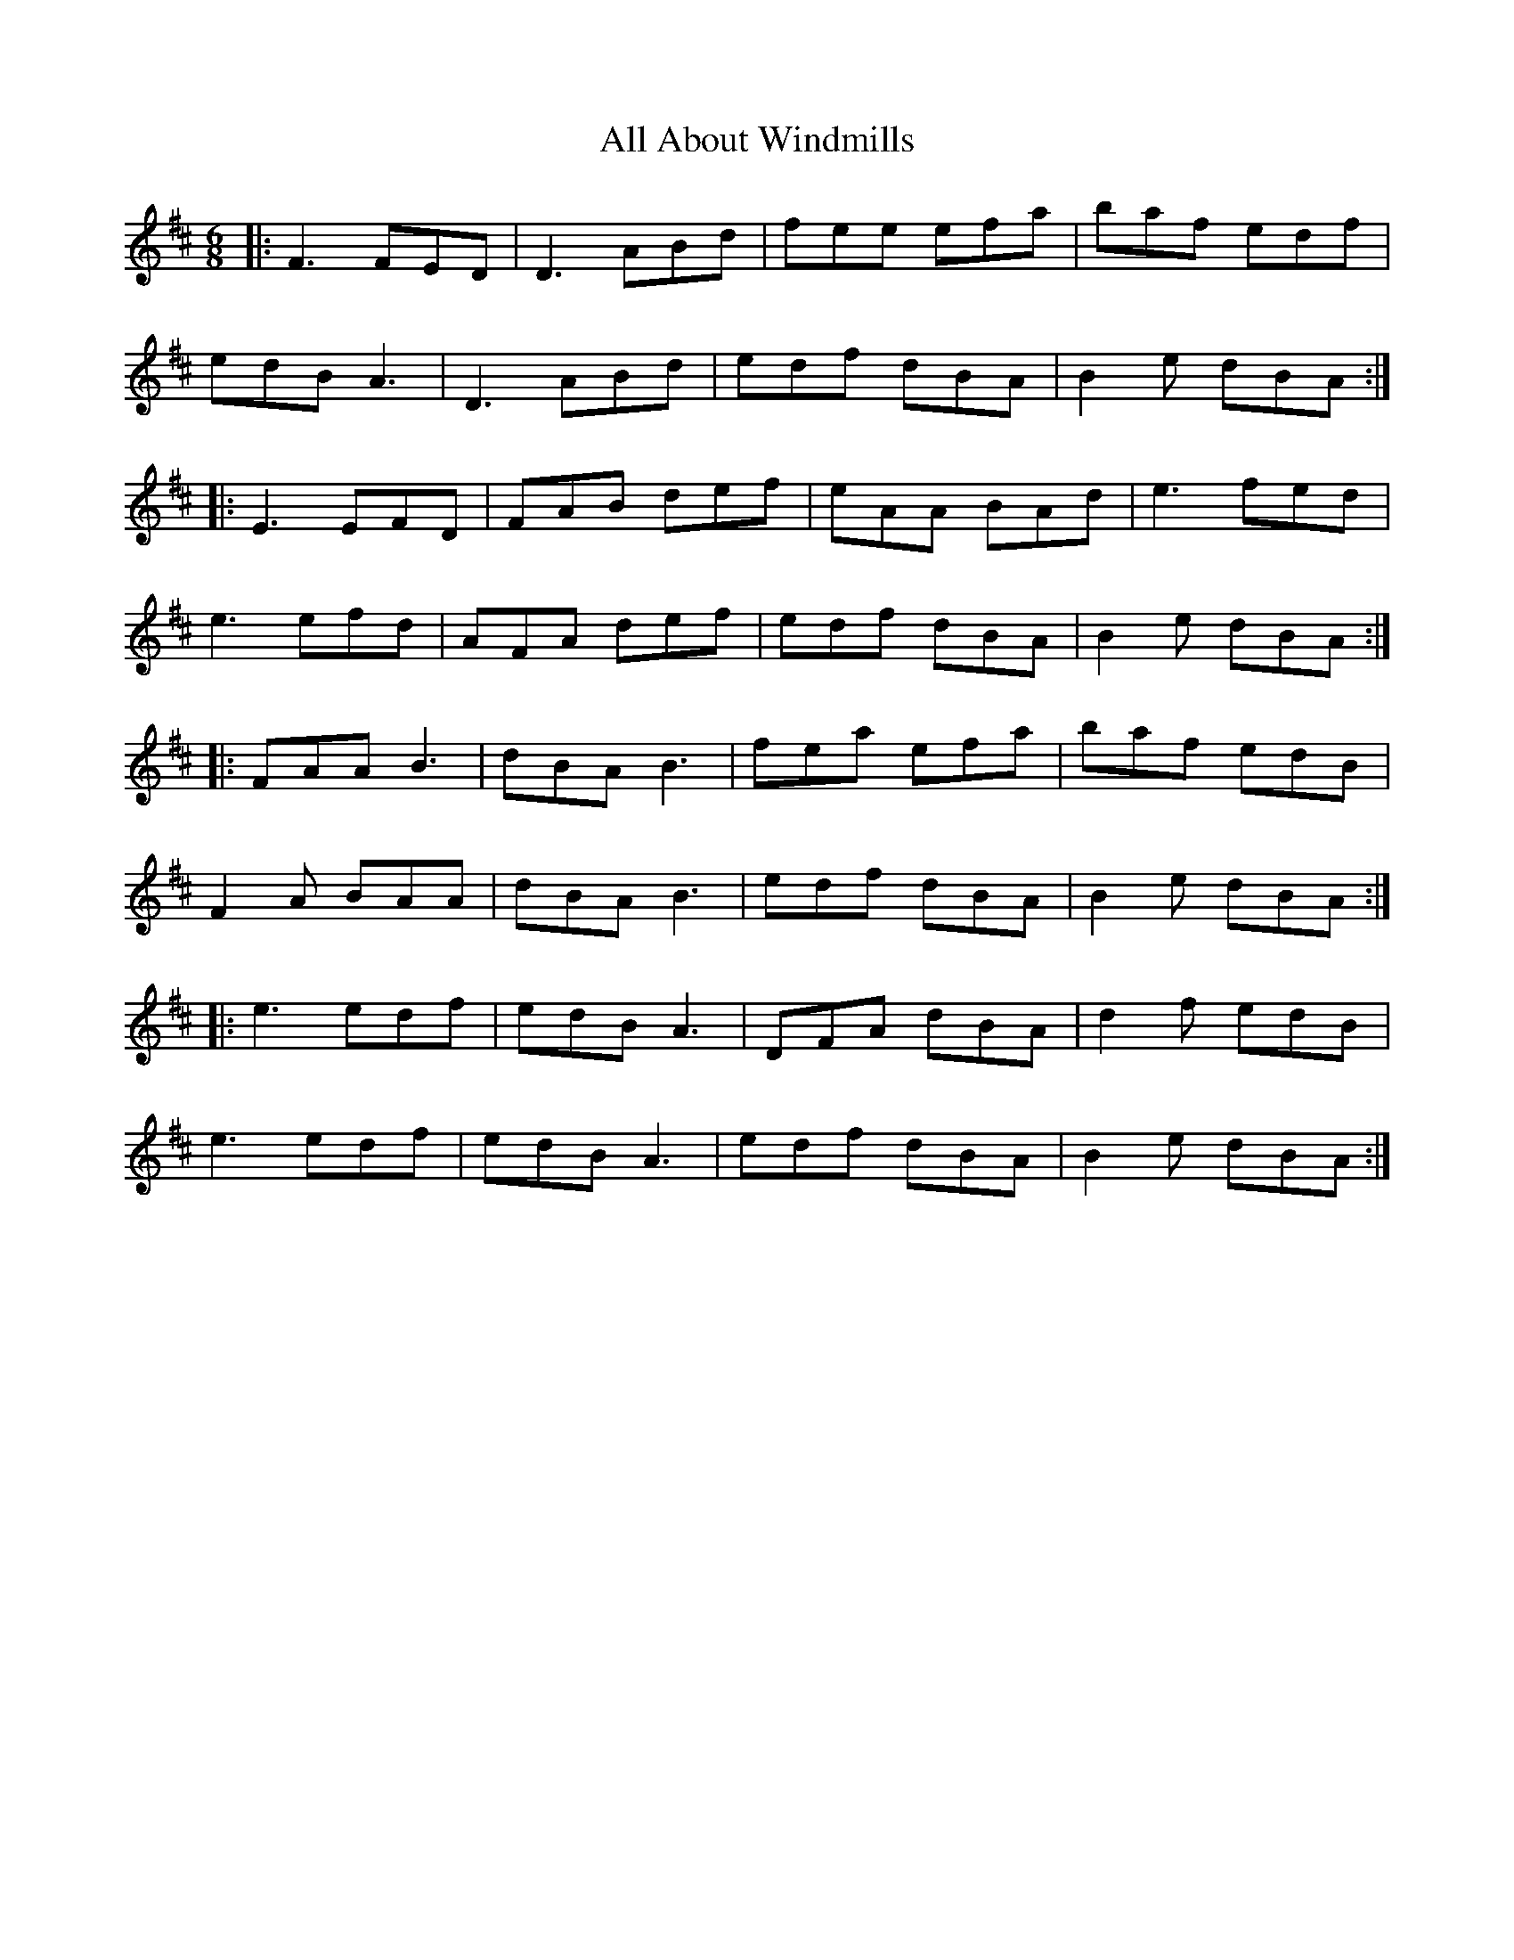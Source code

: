 X: 930
T: All About Windmills
R: jig
M: 6/8
K: Dmajor
|:F3 FED|D3 ABd|fee efa|baf edf|
edB A3|D3 ABd|edf dBA|B2e dBA:|
|:E3 EFD|FAB def|eAA BAd|e3 fed|
e3 efd|AFA def|edf dBA|B2e dBA:|
|:FAA B3|dBA B3|fea efa|baf edB|
F2A BAA|dBA B3|edf dBA|B2e dBA:|
|:e3 edf|edB A3|DFA dBA|d2f edB|
e3 edf|edB A3|edf dBA|B2e dBA:|

